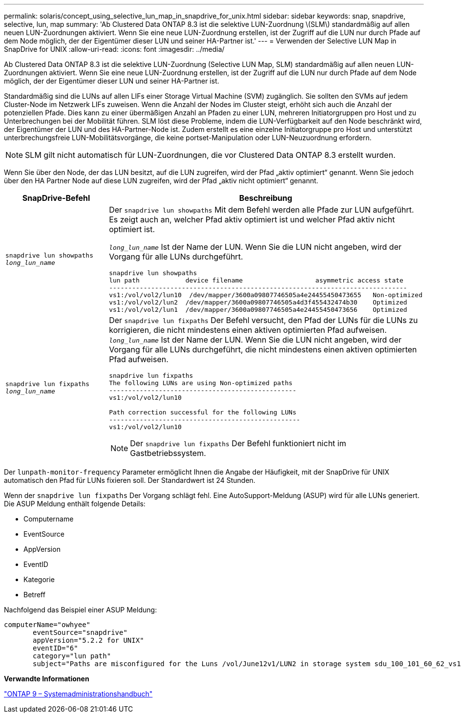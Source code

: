 ---
permalink: solaris/concept_using_selective_lun_map_in_snapdrive_for_unix.html 
sidebar: sidebar 
keywords: snap, snapdrive, selective, lun, map 
summary: 'Ab Clustered Data ONTAP 8.3 ist die selektive LUN-Zuordnung \(SLM\) standardmäßig auf allen neuen LUN-Zuordnungen aktiviert. Wenn Sie eine neue LUN-Zuordnung erstellen, ist der Zugriff auf die LUN nur durch Pfade auf dem Node möglich, der der Eigentümer dieser LUN und seiner HA-Partner ist.' 
---
= Verwenden der Selective LUN Map in SnapDrive for UNIX
:allow-uri-read: 
:icons: font
:imagesdir: ../media/


[role="lead"]
Ab Clustered Data ONTAP 8.3 ist die selektive LUN-Zuordnung (Selective LUN Map, SLM) standardmäßig auf allen neuen LUN-Zuordnungen aktiviert. Wenn Sie eine neue LUN-Zuordnung erstellen, ist der Zugriff auf die LUN nur durch Pfade auf dem Node möglich, der der Eigentümer dieser LUN und seiner HA-Partner ist.

Standardmäßig sind die LUNs auf allen LIFs einer Storage Virtual Machine (SVM) zugänglich. Sie sollten den SVMs auf jedem Cluster-Node im Netzwerk LIFs zuweisen. Wenn die Anzahl der Nodes im Cluster steigt, erhöht sich auch die Anzahl der potenziellen Pfade. Dies kann zu einer übermäßigen Anzahl an Pfaden zu einer LUN, mehreren Initiatorgruppen pro Host und zu Unterbrechungen bei der Mobilität führen. SLM löst diese Probleme, indem die LUN-Verfügbarkeit auf den Node beschränkt wird, der Eigentümer der LUN und des HA-Partner-Node ist. Zudem erstellt es eine einzelne Initiatorgruppe pro Host und unterstützt unterbrechungsfreie LUN-Mobilitätsvorgänge, die keine portset-Manipulation oder LUN-Neuzuordnung erfordern.


NOTE: SLM gilt nicht automatisch für LUN-Zuordnungen, die vor Clustered Data ONTAP 8.3 erstellt wurden.

Wenn Sie über den Node, der das LUN besitzt, auf die LUN zugreifen, wird der Pfad „aktiv optimiert“ genannt. Wenn Sie jedoch über den HA Partner Node auf diese LUN zugreifen, wird der Pfad „aktiv nicht optimiert“ genannt.

|===
| SnapDrive-Befehl | Beschreibung 


 a| 
`snapdrive lun showpaths _long_lun_name_`
 a| 
Der `snapdrive lun showpaths` Mit dem Befehl werden alle Pfade zur LUN aufgeführt. Es zeigt auch an, welcher Pfad aktiv optimiert ist und welcher Pfad aktiv nicht optimiert ist.

`_long_lun_name_` Ist der Name der LUN. Wenn Sie die LUN nicht angeben, wird der Vorgang für alle LUNs durchgeführt.

[listing]
----
snapdrive lun showpaths
lun path            device filename                   asymmetric access state
------------------------------------------------------------------------------
vs1:/vol/vol2/lun10  /dev/mapper/3600a09807746505a4e24455450473655   Non-optimized
vs1:/vol/vol2/lun2  /dev/mapper/3600a09807746505a4d3f455432474b30    Optimized
vs1:/vol/vol2/lun1  /dev/mapper/3600a09807746505a4e24455450473656    Optimized
----


 a| 
`snapdrive lun fixpaths _long_lun_name_`
 a| 
Der `snapdrive lun fixpaths` Der Befehl versucht, den Pfad der LUNs für die LUNs zu korrigieren, die nicht mindestens einen aktiven optimierten Pfad aufweisen. `_long_lun_name_` Ist der Name der LUN. Wenn Sie die LUN nicht angeben, wird der Vorgang für alle LUNs durchgeführt, die nicht mindestens einen aktiven optimierten Pfad aufweisen.

[listing]
----
snapdrive lun fixpaths
The following LUNs are using Non-optimized paths
-------------------------------------------------
vs1:/vol/vol2/lun10

Path correction successful for the following LUNs
--------------------------------------------------
vs1:/vol/vol2/lun10
----

NOTE: Der `snapdrive lun fixpaths` Der Befehl funktioniert nicht im Gastbetriebssystem.

|===
Der `lunpath-monitor-frequency` Parameter ermöglicht Ihnen die Angabe der Häufigkeit, mit der SnapDrive für UNIX automatisch den Pfad für LUNs fixieren soll. Der Standardwert ist 24 Stunden.

Wenn der `snapdrive lun fixpaths` Der Vorgang schlägt fehl. Eine AutoSupport-Meldung (ASUP) wird für alle LUNs generiert. Die ASUP Meldung enthält folgende Details:

* Computername
* EventSource
* AppVersion
* EventID
* Kategorie
* Betreff


Nachfolgend das Beispiel einer ASUP Meldung:

[listing]
----
computerName="owhyee"
       eventSource="snapdrive"
       appVersion="5.2.2 for UNIX"
       eventID="6"
       category="lun path"
       subject="Paths are misconfigured for the Luns /vol/June12v1/LUN2 in storage system sdu_100_101_60_62_vs1 on owhyee host."
----
*Verwandte Informationen*

http://docs.netapp.com/ontap-9/topic/com.netapp.doc.dot-cm-sanag/home.html["ONTAP 9 – Systemadministrationshandbuch"]
